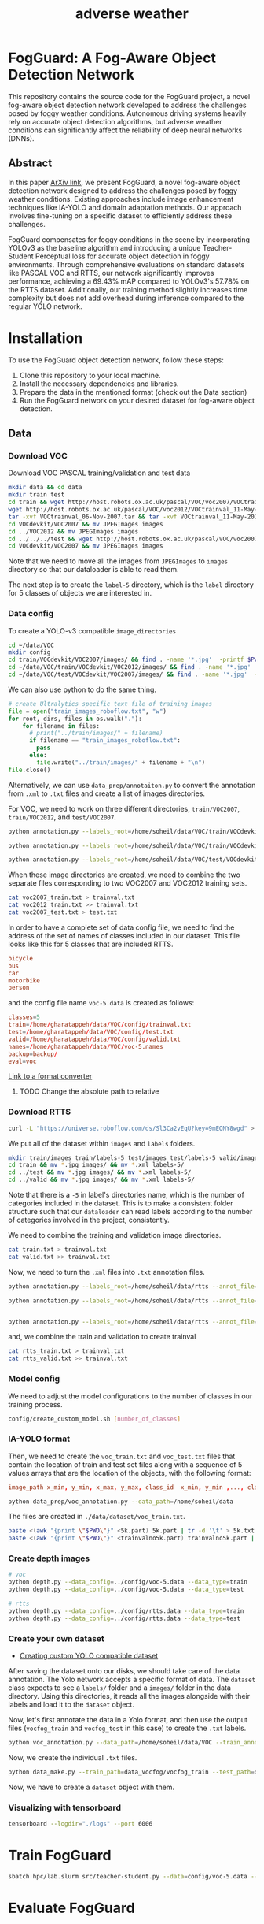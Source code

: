 #+title: adverse weather
*  FogGuard: A Fog-Aware Object Detection Network

This repository contains the source code for the FogGuard project, a novel fog-aware object detection network developed to address the challenges posed by foggy weather conditions. Autonomous driving systems heavily rely on accurate object detection algorithms, but adverse weather conditions can significantly affect the reliability of deep neural networks (DNNs).

** Abstract

In this paper [[https://arxiv.org/abs/2403.08939][ArXiv link]], we present FogGuard, a novel fog-aware object detection network designed to address the challenges posed by foggy weather conditions. Existing approaches include image enhancement techniques like IA-YOLO and domain adaptation methods. Our approach involves fine-tuning on a specific dataset to efficiently address these challenges.

FogGuard compensates for foggy conditions in the scene by incorporating YOLOv3 as the baseline algorithm and introducing a unique Teacher-Student Perceptual loss for accurate object detection in foggy environments. Through comprehensive evaluations on standard datasets like PASCAL VOC and RTTS, our network significantly improves performance, achieving a 69.43% mAP compared to YOLOv3's 57.78% on the RTTS dataset. Additionally, our training method slightly increases time complexity but does not add overhead during inference compared to the regular YOLO network.

* Installation

To use the FogGuard object detection network, follow these steps:

1. Clone this repository to your local machine.
2. Install the necessary dependencies and libraries.
3. Prepare the data in the mentioned format (check out the Data section)
4. Run the FogGuard network on your desired dataset for fog-aware object detection.

** Data
*** Download VOC
Download VOC PASCAL training/validation and test data
#+begin_src sh
mkdir data && cd data
mkdir train test
cd train && wget http://host.robots.ox.ac.uk/pascal/VOC/voc2007/VOCtrainval_06-Nov-2007.tar
wget http://host.robots.ox.ac.uk/pascal/VOC/voc2012/VOCtrainval_11-May-2012.tar
tar -xvf VOCtrainval_06-Nov-2007.tar && tar -xvf VOCtrainval_11-May-2012.tar
cd VOCdevkit/VOC2007 && mv JPEGImages images
cd ../VOC2012 && mv JPEGImages images
cd ../../../test && wget http://host.robots.ox.ac.uk/pascal/VOC/voc2007/VOCtest_06-Nov-2007.tar && tar -xvf VOCtest_06-Nov-2007.tar
cd VOCdevkit/VOC2007 && mv JPEGImages images
#+end_src

Note that we need to move all the images from =JPEGImages= to =images= directory so
that our dataloader is able to read them.

The next step is to create the =label-5= directory, which is the =label= directory
for 5 classes of objects we are interested in.

*** Data config
To create a YOLO-v3 compatible =image_directories=

#+begin_src sh :results output
cd ~/data/VOC
mkdir config
cd train/VOCdevkit/VOC2007/images/ && find . -name '*.jpg'  -printf $PWD/"%f\n" > ../../../../config/2007_train.txt
cd ~/data/VOC/train/VOCdevkit/VOC2012/images/ && find . -name '*.jpg'  -printf $PWD/"%f\n" > ../../../../config/2012_train.txt
cd ~/data/VOC/test/VOCdevkit/VOC2007/images/ && find . -name '*.jpg'  -printf $PWD/"%f\n" > ../../../../config/2007_test.txt
#+end_src

We can also use python to do the same thing.
#+begin_src python :results output
# create Ultralytics specific text file of training images
file = open("train_images_roboflow.txt", "w") 
for root, dirs, files in os.walk("."):
    for filename in files:
      # print("../train/images/" + filename)
      if filename == "train_images_roboflow.txt":
        pass
      else:
        file.write("../train/images/" + filename + "\n")
file.close()
#+end_src

Alternatively, we can use =data_prep/annotaiton.py= to convert the annotation from
=.xml= to =.txt= files and create a list of images directories.

For VOC, we need to work on three different directories, =train/VOC2007=,
=train/VOC2012=, and =test/VOC2007=.
#+begin_src sh :results output :dir /ssh:lab:/home/soheil/gpu/adverse_weather/fog_guard/data_prep
python annotation.py --labels_root=/home/soheil/data/VOC/train/VOCdevkit/VOC2012/ --annot_file=/home/soheil/data/VOC/config/voc2012_train.txt

python annotation.py --labels_root=/home/soheil/data/VOC/train/VOCdevkit/VOC2007/ --annot_file=/home/soheil/data/VOC/config/voc2007_train.txt

python annotation.py --labels_root=/home/soheil/data/VOC/test/VOCdevkit/VOC2007/ --annot_file=/home/soheil/data/VOC/config/voc2007_test.txt --data_type=test

#+end_src

#+RESULTS:
: Classes:  ['bicycle', 'bus', 'car', 'motorbike', 'person']
: Number of images:  11540
: Classes:  ['bicycle', 'bus', 'car', 'motorbike', 'person']
: Number of images:  5011
: Classes:  ['bicycle', 'bus', 'car', 'motorbike', 'person']
: Number of images:  4952

When these image directories are created, we need to combine the two separate
files corresponding to two VOC2007 and VOC2012 training sets.
#+begin_src sh :results output :dir /ssh:lab:/home/soheil/data/VOC/config
cat voc2007_train.txt > trainval.txt
cat voc2012_train.txt >> trainval.txt
cat voc2007_test.txt > test.txt
#+end_src

#+RESULTS:

In order to have a complete set of data config file, we need to find the address
of the set of names of classes included in our dataset. This file looks like
this for 5 classes that are included RTTS. 

#+begin_src conf
bicycle
bus
car
motorbike
person
#+end_src

and the config file name =voc-5.data= is created as follows:
#+begin_src conf
classes=5
train=/home/gharatappeh/data/VOC/config/trainval.txt
test=/home/gharatappeh/data/VOC/config/test.txt
valid=/home/gharatappeh/data/VOC/config/valid.txt
names=/home/gharatappeh/data/VOC/voc-5.names
backup=backup/
eval=voc
#+end_src

[[https://github.com/JPM-Tech/Object-Detection/blob/main/Scripts/converters/convert-yolo-to-xml.py][Link to a format converter]]

**** TODO Change the absolute path to relative

*** Download RTTS
#+begin_src sh :results output
curl -L "https://universe.roboflow.com/ds/Sl3Ca2vEqU?key=9mEONY8wgd" > roboflow.zip; unzip roboflow.zip; rm roboflow.zip
#+end_src

We put all of the dataset within =images= and =labels= folders.
#+begin_src sh :results output
mkdir train/images train/labels-5 test/images test/labels-5 valid/images valid/labels-5
cd train && mv *.jpg images/ && mv *.xml labels-5/
cd ../test && mv *.jpg images/ && mv *.xml labels-5/
cd ../valid && mv *.jpg images/ && mv *.xml labels-5/
#+end_src
Note that there is a =-5= in label's directories name, which is the number of
categories included in the dataset. This is to make a consistent folder
structure such that our =dataloader= can read labels according to the number of
categories involved in the project, consistently.

We need to combine the training and validation image directories.
#+begin_src sh :results output
cat train.txt > trainval.txt
cat valid.txt >> trainval.txt
#+end_src

Now, we need to turn the  =.xml= files into =.txt= annotation files.
#+begin_src sh :results output :dir /ssh:lab:/home/soheil/gpu/adverse_weather/fog_guard/data_prep
python annotation.py --labels_root=/home/soheil/data/rtts --annot_file=/home/soheil/data/rtts/config/rtts_train.txt --data_type=train --dataset_name=rtts

python annotation.py --labels_root=/home/soheil/data/rtts --annot_file=/home/soheil/data/rtts/config/rtts_test.txt --data_type=test --dataset_name=rtts


python annotation.py --labels_root=/home/soheil/data/rtts --annot_file=/home/soheil/data/rtts/config/rtts_valid.txt --data_type=valid --dataset_name=rtts

#+end_src

and, we combine the train and validation to create trainval
#+begin_src sh :results output
cat rtts_train.txt > trainval.txt
cat rtts_valid.txt >> trainval.txt
#+end_src
*** Model config
We need to adjust the model configurations to the number of classes in our
training process.
#+begin_src sh :results output
config/create_custom_model.sh [number_of_classes]
#+end_src

*** IA-YOLO format
Then, we need to create the =voc_train.txt= and =voc_test.txt= files that contain
the location of train and test set files along with a sequence of 5 values
arrays that are the location of the objects, with the following format:
#+begin_src conf
image_path x_min, y_min, x_max, y_max, class_id  x_min, y_min ,..., class_id 
#+end_src

#+begin_src sh
python data_prep/voc_annotation.py --data_path=/home/soheil/data
#+end_src
The files are created in =./data/dataset/voc_train.txt=.

#+begin_src sh
paste <(awk "{print \"$PWD\"}" <5k.part) 5k.part | tr -d '\t' > 5k.txt
paste <(awk "{print \"$PWD\"}" <trainvalno5k.part) trainvalno5k.part | tr -d '\t' > trainvalno5k.txt
#+end_src

*** Create depth images
#+begin_src sh :results output
# voc
python depth.py --data_config=../config/voc-5.data --data_type=train
python depth.py --data_config=../config/voc-5.data --data_type=test

# rtts
python depth.py --data_config=../config/rtts.data --data_type=train
python depth.py --data_config=../config/rtts.data --data_type=test
#+end_src

*** Create your own dataset
- [[https://medium.com/red-buffer/converting-a-custom-dataset-from-coco-format-to-yolo-format-6d98a4fd43fc][Creating custom YOLO compatible dataset]]
 
After saving the dataset onto our disks, we should take care of the data
annotation. The Yolo network accepts a specific format of data. The =dataset=
class expects to see a =labels/= folder and a =images/= folder in the data
directory. Using this directories, it reads all the images alongside with their
labels and load it to the =dataset= object.

Now, let's first annotate the data in a Yolo format, and then use the output
files (=vocfog_train= and =vocfog_test= in this case) to create the =.txt= labels.

#+begin_src sh
python voc_annotation.py --data_path=/home/soheil/data/VOC --train_annotation=/home/soheil/data/data_vocfog/vocfog_train --test_annotation=/home/soheil/data/data_vocfog/vocfog_test
#+end_src

Now, we create the individual =.txt= files.
#+begin_src sh
python data_make.py --train_path=data_vocfog/vocfog_train --test_path=data_vocfog/vocfog_test
#+end_src

Now, we have to create a =dataset= object with them.

*** Visualizing with tensorboard
#+begin_src sh
tensorboard --logdir="./logs" --port 6006
#+end_src

* Train FogGuard

#+begin_src sh :dir /ssh:lab:/home/soheil/gpu/adverse_weather/fog_guard :results output
sbatch hpc/lab.slurm src/teacher-student.py --data=config/voc-5.data --model=config/yolov3-rtts.cfg -e 300 -fte 300 --t_pretrained_weights=weights/yolov3.weights --s_pretrained_weights=weights/yolov3.weights
#+end_src

#+RESULTS:
: Submitted batch job 40

* Evaluate FogGuard
